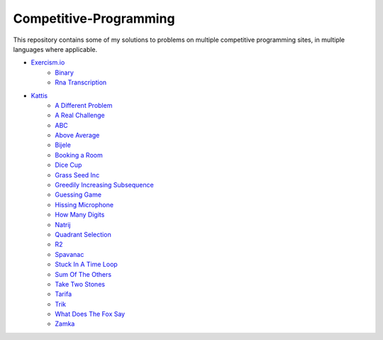 Competitive-Programming
=======================

This repository contains some of my solutions to problems on multiple competitive programming sites, in multiple languages where applicable.

- `Exercism.io <Exercism.io>`__
	* `Binary <Exercism.io/Binary/README.rst#Exercism.io\Binary>`__

	* `Rna Transcription <Exercism.io/Rna%20Transcription/README.rst#Exercism.io\Rna%20Transcription>`__

- `Kattis <Kattis>`__
	* `A Different Problem <Kattis/A%20Different%20Problem/README.rst#Kattis\A%20Different%20Problem>`__

	* `A Real Challenge <Kattis/A%20Real%20Challenge/README.rst#Kattis\A%20Real%20Challenge>`__

	* `ABC <Kattis/ABC/README.rst#Kattis\ABC>`__

	* `Above Average <Kattis/Above%20Average/README.rst#Kattis\Above%20Average>`__

	* `Bijele <Kattis/Bijele/README.rst#Kattis\Bijele>`__

	* `Booking a Room <Kattis/Booking%20a%20Room/README.rst#Kattis\Booking%20a%20Room>`__

	* `Dice Cup <Kattis/Dice%20Cup/README.rst#Kattis\Dice%20Cup>`__

	* `Grass Seed Inc <Kattis/Grass%20Seed%20Inc/README.rst#Kattis\Grass%20Seed%20Inc>`__

	* `Greedily Increasing Subsequence <Kattis/Greedily%20Increasing%20Subsequence/README.rst#Kattis\Greedily%20Increasing%20Subsequence>`__

	* `Guessing Game <Kattis/Guessing%20Game/README.rst#Kattis\Guessing%20Game>`__

	* `Hissing Microphone <Kattis/Hissing%20Microphone/README.rst#Kattis\Hissing%20Microphone>`__

	* `How Many Digits <Kattis/How%20Many%20Digits/README.rst#Kattis\How%20Many%20Digits>`__

	* `Natrij <Kattis/Natrij/README.rst#Kattis\Natrij>`__

	* `Quadrant Selection <Kattis/Quadrant%20Selection/README.rst#Kattis\Quadrant%20Selection>`__

	* `R2 <Kattis/R2/README.rst#Kattis\R2>`__

	* `Spavanac <Kattis/Spavanac/README.rst#Kattis\Spavanac>`__

	* `Stuck In A Time Loop <Kattis/Stuck%20In%20A%20Time%20Loop/README.rst#Kattis\Stuck%20In%20A%20Time%20Loop>`__

	* `Sum Of The Others <Kattis/Sum%20Of%20The%20Others/README.rst#Kattis\Sum%20Of%20The%20Others>`__

	* `Take Two Stones <Kattis/Take%20Two%20Stones/README.rst#Kattis\Take%20Two%20Stones>`__

	* `Tarifa <Kattis/Tarifa/README.rst#Kattis\Tarifa>`__

	* `Trik <Kattis/Trik/README.rst#Kattis\Trik>`__

	* `What Does The Fox Say <Kattis/What%20Does%20The%20Fox%20Say/README.rst#Kattis\What%20Does%20The%20Fox%20Say>`__

	* `Zamka <Kattis/Zamka/README.rst#Kattis\Zamka>`__

